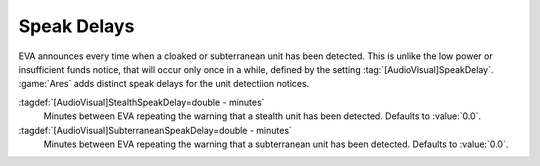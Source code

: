 .. index::
  EVA; SpeakDelays for cloaked and subterranean units
  Cloak; EVA Speak Delay
  Subterranean; EVA Speak Delay

Speak Delays
~~~~~~~~~~~~

EVA announces every time when a cloaked or subterranean unit has been detected.
This is unlike the low power or insufficient funds notice, that will occur only
once in a while, defined by the setting :tag:`[AudioVisual]SpeakDelay`.
:game:`Ares` adds distinct speak delays for the unit detectiion notices.

:tagdef:`[AudioVisual]StealthSpeakDelay=double - minutes`
  Minutes between EVA repeating the warning that a stealth unit has been
  detected. Defaults to :value:`0.0`.
:tagdef:`[AudioVisual]SubterraneanSpeakDelay=double - minutes`
  Minutes between EVA repeating the warning that a subterranean unit has been
  detected. Defaults to :value:`0.0`.

.. versionadded:: 2.0
